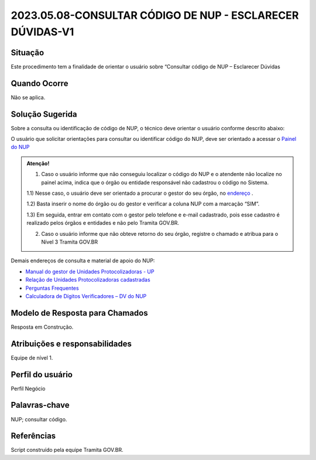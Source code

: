 2023.05.08-CONSULTAR CÓDIGO DE NUP - ESCLARECER DÚVIDAS-V1
==========================================================

Situação  
~~~~~~~~

Este procedimento tem a finalidade de orientar o usuário sobre “Consultar código de NUP – Esclarecer Dúvidas


Quando Ocorre
~~~~~~~~~~~~~~

Não se aplica.


Solução Sugerida
~~~~~~~~~~~~~~~~

Sobre a consulta ou identificação de código de NUP, o técnico deve orientar o usuário conforme descrito abaixo: 

O usuário que solicitar orientações para consultar ou identificar código do NUP, deve ser orientado a acessar o `Painel do NUP <https://paineis.processoeletronico.gov.br/?view=nup>`_ 

.. admonition:: Atenção! 

   1) Caso o usuário informe que não conseguiu localizar o código do NUP e o atendente não localize no painel acima, indica que o órgão ou entidade responsável não cadastrou o código no Sistema. 

   1.1) Nesse caso, o usuário deve ser orientado a procurar o gestor do seu órgão, no `endereço <https://gestaopen.processoeletronico.gov.br/listarGestoresProtocolo>`_ . 
   
   1.2) Basta inserir o nome do órgão ou do gestor e verificar a coluna NUP com a marcação “SIM”. 

   1.3) Em seguida, entrar em contato com o gestor pelo telefone e e-mail cadastrado, pois esse cadastro é realizado pelos órgãos e entidades e não pelo Tramita GOV.BR. 

   2) Caso o usuário informe que não obteve retorno do seu órgão, registre o chamado e atribua para o Nível 3 Tramita GOV.BR 
 
Demais endereços de consulta e material de apoio do NUP: 

- `Manual do gestor de Unidades Protocolizadoras - UP <https://www.gov.br/economia/pt-br/assuntos/processo-eletronico-nacional/arquivos/ManualdoGestordeUnidadesProtocolizadorasv1.5.pdf>`_ 

- `Relação de Unidades Protocolizadoras cadastradas <https://www.gov.br/economia/pt-br/assuntos/processo-eletronico-nacional/destaques/material-de-apoio-2/material-de-apoio-do-nup/material-de-apoio-nup>`_   

- `Perguntas Frequentes <https://www.gov.br/economia/pt-br/assuntos/processo-eletronico-nacional/destaques/faq/perguntas-frequentes-sobre-o-nup>`_ 

- `Calculadora de Dígitos Verificadores – DV do NUP <https://www.gov.br/economia/pt-br/assuntos/processo-eletronico-nacional/conteudo/numero-unico-de-protocolo-nup/calculadora-do-digito-verificador-do-nup>`_ 


Modelo de Resposta para Chamados  
~~~~~~~~~~~~~~~~~~~~~~~~~~~~~~~~

Resposta em Construção.


Atribuições e responsabilidades  
~~~~~~~~~~~~~~~~~~~~~~~~~~~~~~~~

Equipe de nível 1.


Perfil do usuário  
~~~~~~~~~~~~~~~~~~

Perfil Negócio


Palavras-chave  
~~~~~~~~~~~~~~

NUP; consultar código.


Referências  
~~~~~~~~~~~~

Script construído pela equipe Tramita GOV.BR. 